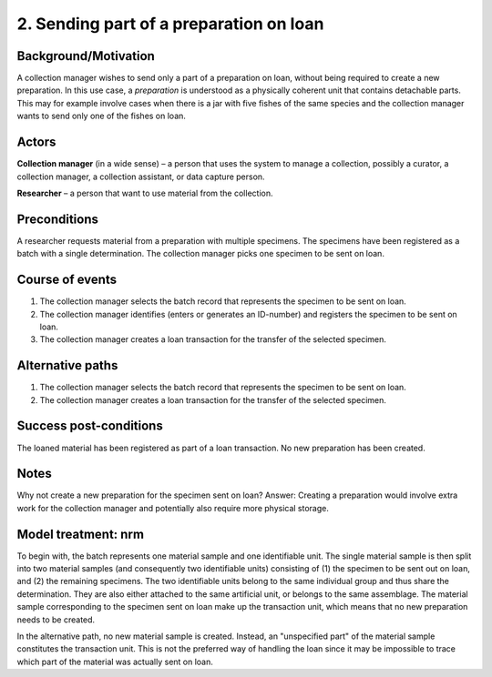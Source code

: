 2. Sending part of a preparation on loan
-------------------------------------

Background/Motivation
~~~~~~~~~~~~~~~~~~~~~

A collection manager wishes to send only a part of a preparation on loan,
without being required to create a new preparation. In this use case, a
*preparation* is understood as a physically coherent unit that contains
detachable parts. This may for example involve cases when there is a jar with
five fishes of the same species and the collection manager wants to send only
one of the fishes on loan.


Actors
~~~~~~

**Collection manager** (in a wide sense) – a person that uses the system to
manage a collection, possibly a curator, a collection manager, a collection
assistant, or data capture person.

**Researcher** – a person that want to use material from the collection.


Preconditions
~~~~~~~~~~~~~

A researcher requests material from a preparation with multiple specimens.
The specimens have been registered as a batch with a single determination. The
collection manager picks one specimen to be sent on loan.


Course of events
~~~~~~~~~~~~~~~~

#. The collection manager selects the batch record that represents the
   specimen to be sent on loan.
#. The collection manager identifies (enters or generates an ID-number) and
   registers the specimen to be sent on loan.
#. The collection manager creates a loan transaction for the transfer of the
   selected specimen.


Alternative paths
~~~~~~~~~~~~~~~~~

#. The collection manager selects the batch record that represents the
   specimen to be sent on loan.
#. The collection manager creates a loan transaction for the transfer of the
   selected specimen.


Success post-conditions
~~~~~~~~~~~~~~~~~~~~~~~

The loaned material has been registered as part of a loan transaction. No new
preparation has been created.


Notes
~~~~~

Why not create a new preparation for the specimen sent on loan? Answer:
Creating a preparation would involve extra work for the collection manager and
potentially also require more physical storage.


Model treatment: nrm
~~~~~~~~~~~~~~~~~~~~

To begin with, the batch represents one material sample and one identifiable
unit. The single material sample is then split into two material samples (and
consequently two identifiable units) consisting of (1) the specimen to be sent
out on loan, and (2) the remaining specimens. The two identifiable units belong
to the same individual group and thus share the determination. They are also
either attached to the same artificial unit, or belongs to the same assemblage.
The material sample corresponding to the specimen sent on loan make up the
transaction unit, which means that no new preparation needs to be created.

In the alternative path, no new material sample is created. Instead, an
"unspecified part" of the material sample constitutes the transaction unit.
This is not the preferred way of handling the loan since it may be impossible
to trace which part of the material was actually sent on loan.
